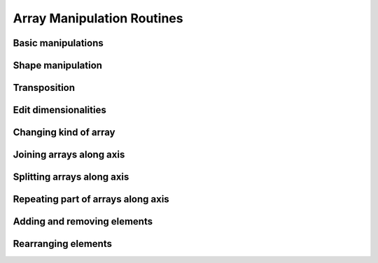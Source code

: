 Array Manipulation Routines
===========================

Basic manipulations
-------------------

.. autosummary::
   :toctree: generated/
   :nosignatures:

   cupy.copyto


Shape manipulation
------------------

.. autosummary::
   :toctree: generated/
   :nosignatures:

   cupy.reshape
   cupy.ravel


Transposition
-------------

.. autosummary::
   :toctree: generated/
   :nosignatures:

   cupy.moveaxis
   cupy.rollaxis
   cupy.swapaxes
   cupy.transpose


Edit dimensionalities
---------------------

.. autosummary::
   :toctree: generated/
   :nosignatures:

   cupy.atleast_1d
   cupy.atleast_2d
   cupy.atleast_3d
   cupy.broadcast
   cupy.broadcast_arrays
   cupy.broadcast_to
   cupy.expand_dims
   cupy.squeeze


Changing kind of array
----------------------

.. autosummary::
   :toctree: generated/
   :nosignatures:

   cupy.asarray
   cupy.asanyarray
   cupy.asfortranarray
   cupy.ascontiguousarray


Joining arrays along axis
-------------------------

.. autosummary::
   :toctree: generated/
   :nosignatures:

   cupy.concatenate
   cupy.stack
   cupy.column_stack
   cupy.dstack
   cupy.hstack
   cupy.vstack


Splitting arrays along axis
---------------------------

.. autosummary::
   :toctree: generated/
   :nosignatures:

   cupy.split
   cupy.array_split
   cupy.dsplit
   cupy.hsplit
   cupy.vsplit


Repeating part of arrays along axis
-----------------------------------

.. autosummary::
   :toctree: generated/
   :nosignatures:

   cupy.tile
   cupy.repeat


Adding and removing elements
----------------------------

.. autosummary::
   :toctree: generated/
   :nosignatures:

   cupy.unique


Rearranging elements
--------------------

.. autosummary::
   :toctree: generated/
   :nosignatures:

   cupy.flip
   cupy.fliplr
   cupy.flipud
   cupy.reshape
   cupy.roll
   cupy.rot90
